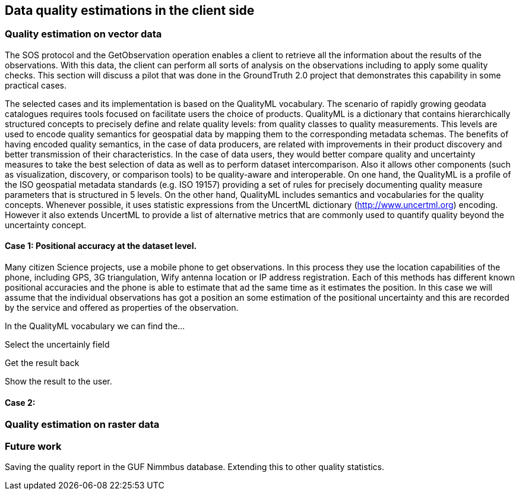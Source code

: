 [[DataQuality]]
== Data quality estimations in the client side

=== Quality estimation on vector data
The SOS protocol and the GetObservation operation enables a client to retrieve all the information about the results of the observations. With this data, the client can perform all sorts of analysis on the observations including to apply some quality checks. This section will discuss a pilot that was done in the GroundTruth 2.0 project that demonstrates this capability in some practical cases.

The selected cases and its implementation is based on the QualityML vocabulary. The scenario of rapidly growing geodata catalogues requires tools focused on facilitate users the choice of products. QualityML is a dictionary that contains hierarchically structured concepts to precisely define and relate quality levels: from quality classes to quality measurements. This levels are used to encode quality semantics for geospatial data by mapping them to the corresponding metadata schemas. The benefits of having encoded quality semantics, in the case of data producers, are related with improvements in their product discovery and better transmission of their characteristics. In the case of data users, they would better compare quality and uncertainty measures to take the best selection of data as well as to perform dataset intercomparison. Also it allows other components (such as visualization, discovery, or comparison tools) to be quality-aware and interoperable. On one hand, the QualityML is a profile of the ISO geospatial metadata standards (e.g. ISO 19157) providing a set of rules for precisely documenting quality measure parameters that is structured in 5 levels. On the other hand, QualityML includes semantics and vocabularies for the quality concepts. Whenever possible, it uses statistic expressions from the UncertML dictionary (http://www.uncertml.org) encoding. However it also extends UncertML to provide a list of alternative metrics that are commonly used to quantify quality beyond the uncertainty concept.

==== Case 1: Positional accuracy at the dataset level.
Many citizen Science projects, use a mobile phone to get observations. In this process they use the location capabilities of the phone, including GPS, 3G triangulation, Wify antenna location or IP address registration. Each of this methods has different known positional accuracies and the phone is able to estimate that ad the same time as it estimates the position. In this case we will assume that the individual observations has got a position an some estimation of the positional uncertainty and this are recorded by the service and offered as properties of the observation.

In the QualityML vocabulary we can find the...

Select the uncertainly field

Get the result back

Show the result to the user.

==== Case 2:

=== Quality estimation on raster data

=== Future work
Saving the quality report in the GUF Nimmbus database. Extending this to other quality statistics.
